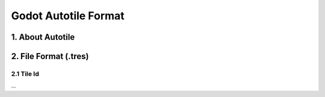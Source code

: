 
Godot Autotile Format
======================

1. About Autotile
-----------------

2. File Format (.tres)
----------------------

2.1 Tile Id
+++++++++++

...
